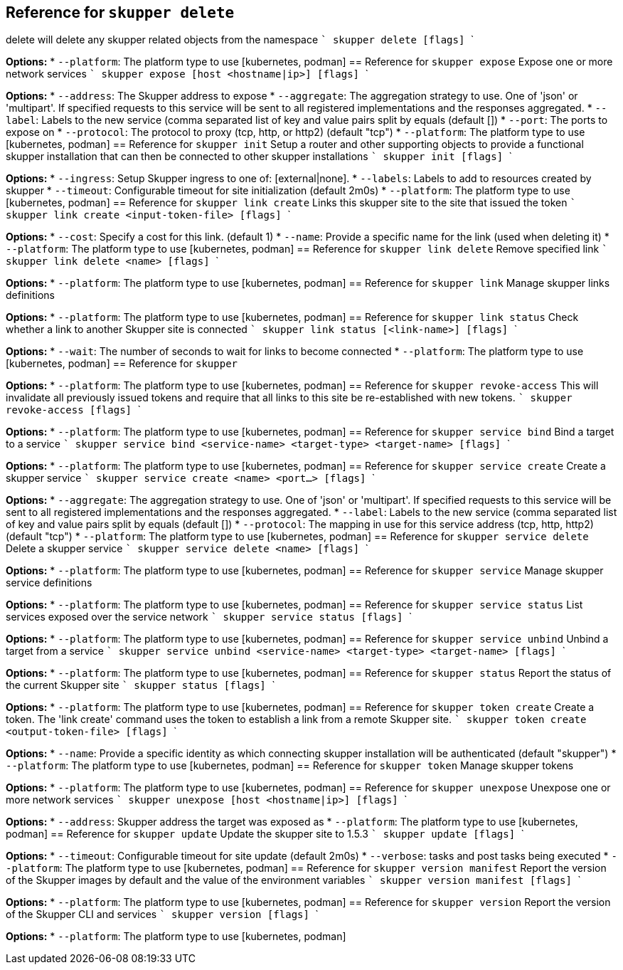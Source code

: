 

== Reference for `skupper delete`
delete will delete any skupper related objects from the namespace  ``` skupper delete [flags] ```

*Options:*
* `--platform`: The platform type to use [kubernetes, podman]
== Reference for `skupper expose`
Expose one or more network services  ``` skupper expose [host <hostname|ip>] [flags] ```

*Options:*
* `--address`: The Skupper address to expose
* `--aggregate`: The aggregation strategy to use. One of 'json' or 'multipart'. If specified requests to this service will be sent to all registered implementations and the responses aggregated.
* `--label`: Labels to the new service (comma separated list of key and value pairs split by equals (default [])
* `--port`: The ports to expose on
* `--protocol`: The protocol to proxy (tcp, http, or http2) (default "tcp")
* `--platform`: The platform type to use [kubernetes, podman]
== Reference for `skupper init`
Setup a router and other supporting objects to provide a functional skupper installation that can then be connected to other skupper installations  ``` skupper init [flags] ```

*Options:*
* `--ingress`: Setup Skupper ingress to one of: [external|none].
* `--labels`: Labels to add to resources created by skupper
* `--timeout`: Configurable timeout for site initialization (default 2m0s)
* `--platform`: The platform type to use [kubernetes, podman]
== Reference for `skupper link create`
Links this skupper site to the site that issued the token  ``` skupper link create <input-token-file> [flags] ```

*Options:*
* `--cost`: Specify a cost for this link. (default 1)
* `--name`: Provide a specific name for the link (used when deleting it)
* `--platform`: The platform type to use [kubernetes, podman]
== Reference for `skupper link delete`
Remove specified link  ``` skupper link delete <name> [flags] ```

*Options:*
* `--platform`: The platform type to use [kubernetes, podman]
== Reference for `skupper link`
Manage skupper links definitions

*Options:*
* `--platform`: The platform type to use [kubernetes, podman]
== Reference for `skupper link status`
Check whether a link to another Skupper site is connected  ``` skupper link status [<link-name>] [flags] ```

*Options:*
* `--wait`: The number of seconds to wait for links to become connected
* `--platform`: The platform type to use [kubernetes, podman]
== Reference for `skupper`

*Options:*
* `--platform`: The platform type to use [kubernetes, podman]
== Reference for `skupper revoke-access`
This will invalidate all previously issued tokens and require that all links to this site be re-established with new tokens.  ``` skupper revoke-access [flags] ```

*Options:*
* `--platform`: The platform type to use [kubernetes, podman]
== Reference for `skupper service bind`
Bind a target to a service  ``` skupper service bind <service-name> <target-type> <target-name> [flags] ```

*Options:*
* `--platform`: The platform type to use [kubernetes, podman]
== Reference for `skupper service create`
Create a skupper service  ``` skupper service create <name> <port...> [flags] ```

*Options:*
* `--aggregate`: The aggregation strategy to use. One of 'json' or 'multipart'. If specified requests to this service will be sent to all registered implementations and the responses aggregated.
* `--label`: Labels to the new service (comma separated list of key and value pairs split by equals (default [])
* `--protocol`: The mapping in use for this service address (tcp, http, http2) (default "tcp")
* `--platform`: The platform type to use [kubernetes, podman]
== Reference for `skupper service delete`
Delete a skupper service  ``` skupper service delete <name> [flags] ```

*Options:*
* `--platform`: The platform type to use [kubernetes, podman]
== Reference for `skupper service`
Manage skupper service definitions

*Options:*
* `--platform`: The platform type to use [kubernetes, podman]
== Reference for `skupper service status`
List services exposed over the service network  ``` skupper service status [flags] ```

*Options:*
* `--platform`: The platform type to use [kubernetes, podman]
== Reference for `skupper service unbind`
Unbind a target from a service  ``` skupper service unbind <service-name> <target-type> <target-name> [flags] ```

*Options:*
* `--platform`: The platform type to use [kubernetes, podman]
== Reference for `skupper status`
Report the status of the current Skupper site  ``` skupper status [flags] ```

*Options:*
* `--platform`: The platform type to use [kubernetes, podman]
== Reference for `skupper token create`
Create a token.  The 'link create' command uses the token to establish a link from a remote Skupper site.  ``` skupper token create <output-token-file> [flags] ```

*Options:*
* `--name`: Provide a specific identity as which connecting skupper installation will be authenticated (default "skupper")
* `--platform`: The platform type to use [kubernetes, podman]
== Reference for `skupper token`
Manage skupper tokens

*Options:*
* `--platform`: The platform type to use [kubernetes, podman]
== Reference for `skupper unexpose`
Unexpose one or more network services  ``` skupper unexpose [host <hostname|ip>] [flags] ```

*Options:*
* `--address`: Skupper address the target was exposed as
* `--platform`: The platform type to use [kubernetes, podman]
== Reference for `skupper update`
Update the skupper site to 1.5.3  ``` skupper update [flags] ```

*Options:*
* `--timeout`: Configurable timeout for site update (default 2m0s)
* `--verbose`: tasks and post tasks being executed
* `--platform`: The platform type to use [kubernetes, podman]
== Reference for `skupper version manifest`
Report the version of the Skupper images by default and the value of the environment variables  ``` skupper version manifest [flags] ```

*Options:*
* `--platform`: The platform type to use [kubernetes, podman]
== Reference for `skupper version`
Report the version of the Skupper CLI and services  ``` skupper version [flags] ```

*Options:*
* `--platform`: The platform type to use [kubernetes, podman]